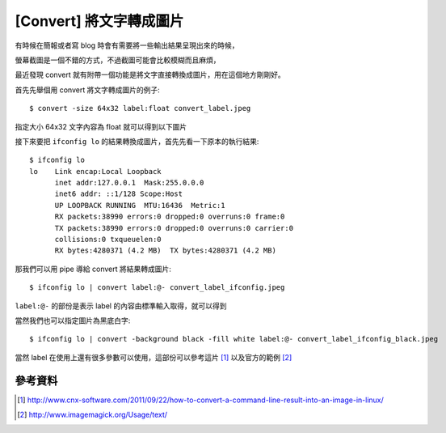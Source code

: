 [Convert] 將文字轉成圖片
========================

有時候在簡報或者寫 blog 時會有需要將一些輸出結果呈現出來的時候，

螢幕截圖是一個不錯的方式，不過截圖可能會比較模糊而且麻煩，

最近發現 convert 就有附帶一個功能是將文字直接轉換成圖片，用在這個地方剛剛好。

首先先舉個用 convert 將文字轉成圖片的例子::

    $ convert -size 64x32 label:float convert_label.jpeg

指定大小 64x32 文字內容為 float 就可以得到以下圖片

.. image:: https://github.com/float-tw/float-blog/raw/master/img/convert_label.jpeg

接下來要把 ``ifconfig lo`` 的結果轉換成圖片，首先先看一下原本的執行結果::

    $ ifconfig lo
    lo    Link encap:Local Loopback  
          inet addr:127.0.0.1  Mask:255.0.0.0
          inet6 addr: ::1/128 Scope:Host
          UP LOOPBACK RUNNING  MTU:16436  Metric:1
          RX packets:38990 errors:0 dropped:0 overruns:0 frame:0
          TX packets:38990 errors:0 dropped:0 overruns:0 carrier:0
          collisions:0 txqueuelen:0 
          RX bytes:4280371 (4.2 MB)  TX bytes:4280371 (4.2 MB)
 
那我們可以用 pipe 導給 convert 將結果轉成圖片::

    $ ifconfig lo | convert label:@- convert_label_ifconfig.jpeg

``label:@-`` 的部份是表示 label 的內容由標準輸入取得，就可以得到

.. image:: https://github.com/float-tw/float-blog/raw/master/img/convert_label_ifconfig.jpeg

當然我們也可以指定圖片為黑底白字::

    $ ifconfig lo | convert -background black -fill white label:@- convert_label_ifconfig_black.jpeg

.. image:: https://github.com/float-tw/float-blog/raw/master/img/convert_label_ifconfig_black.jpeg

當然 label 在使用上還有很多參數可以使用，這部份可以參考這片 [#]_ 以及官方的範例 [#]_

參考資料
--------

.. [#] http://www.cnx-software.com/2011/09/22/how-to-convert-a-command-line-result-into-an-image-in-linux/

.. [#] http://www.imagemagick.org/Usage/text/
